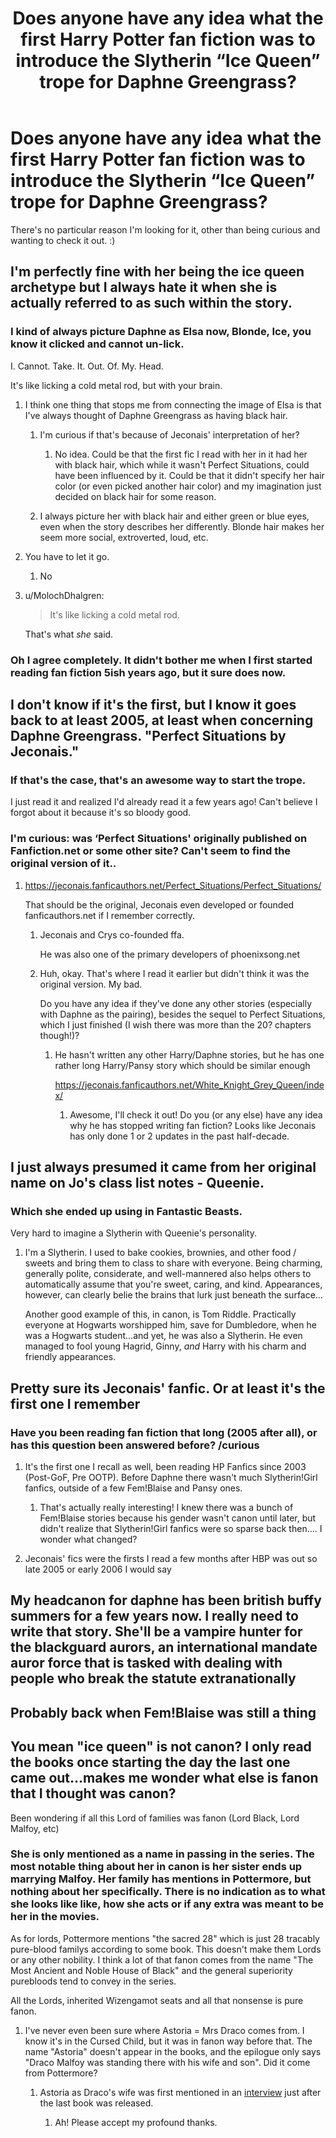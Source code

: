 #+TITLE: Does anyone have any idea what the first Harry Potter fan fiction was to introduce the Slytherin “Ice Queen” trope for Daphne Greengrass?

* Does anyone have any idea what the first Harry Potter fan fiction was to introduce the Slytherin “Ice Queen” trope for Daphne Greengrass?
:PROPERTIES:
:Author: keroblade
:Score: 54
:DateUnix: 1521747080.0
:DateShort: 2018-Mar-23
:FlairText: Discussion
:END:
There's no particular reason I'm looking for it, other than being curious and wanting to check it out. :)


** I'm perfectly fine with her being the ice queen archetype but I always hate it when she is actually referred to as such within the story.
:PROPERTIES:
:Author: iamspambot
:Score: 67
:DateUnix: 1521750948.0
:DateShort: 2018-Mar-23
:END:

*** I kind of always picture Daphne as Elsa now, Blonde, Ice, you know it clicked and cannot un-lick.

I. Cannot. Take. It. Out. Of. My. Head.

It's like licking a cold metal rod, but with your brain.
:PROPERTIES:
:Author: Zeikos
:Score: 44
:DateUnix: 1521751361.0
:DateShort: 2018-Mar-23
:END:

**** I think one thing that stops me from connecting the image of Elsa is that I've always thought of Daphne Greengrass as having black hair.
:PROPERTIES:
:Author: iamspambot
:Score: 20
:DateUnix: 1521752915.0
:DateShort: 2018-Mar-23
:END:

***** I'm curious if that's because of Jeconais' interpretation of her?
:PROPERTIES:
:Author: keroblade
:Score: 3
:DateUnix: 1521766691.0
:DateShort: 2018-Mar-23
:END:

****** No idea. Could be that the first fic I read with her in it had her with black hair, which while it wasn't Perfect Situations, could have been influenced by it. Could be that it didn't specify her hair color (or even picked another hair color) and my imagination just decided on black hair for some reason.
:PROPERTIES:
:Author: iamspambot
:Score: 6
:DateUnix: 1521767217.0
:DateShort: 2018-Mar-23
:END:


***** I always picture her with black hair and either green or blue eyes, even when the story describes her differently. Blonde hair makes her seem more social, extroverted, loud, etc.
:PROPERTIES:
:Author: maxxie10
:Score: 2
:DateUnix: 1521804414.0
:DateShort: 2018-Mar-23
:END:


**** You have to let it go.
:PROPERTIES:
:Author: LancexVance
:Score: 3
:DateUnix: 1521847728.0
:DateShort: 2018-Mar-24
:END:

***** No
:PROPERTIES:
:Score: 1
:DateUnix: 1524283532.0
:DateShort: 2018-Apr-21
:END:


**** u/MolochDhalgren:
#+begin_quote
  It's like licking a cold metal rod.
#+end_quote

That's what /she/ said.
:PROPERTIES:
:Author: MolochDhalgren
:Score: 4
:DateUnix: 1521757491.0
:DateShort: 2018-Mar-23
:END:


*** Oh I agree completely. It didn't bother me when I first started reading fan fiction 5ish years ago, but it sure does now.
:PROPERTIES:
:Author: keroblade
:Score: 3
:DateUnix: 1521750996.0
:DateShort: 2018-Mar-23
:END:


** I don't know if it's the first, but I know it goes back to at least 2005, at least when concerning Daphne Greengrass. "Perfect Situations by Jeconais."
:PROPERTIES:
:Author: Lord_Anarchy
:Score: 28
:DateUnix: 1521748393.0
:DateShort: 2018-Mar-23
:END:

*** If that's the case, that's an awesome way to start the trope.

I just read it and realized I'd already read it a few years ago! Can't believe I forgot about it because it's so bloody good.
:PROPERTIES:
:Author: keroblade
:Score: 5
:DateUnix: 1521753065.0
:DateShort: 2018-Mar-23
:END:


*** I'm curious: was ‘Perfect Situations' originally published on Fanfiction.net or some other site? Can't seem to find the original version of it..
:PROPERTIES:
:Author: keroblade
:Score: 1
:DateUnix: 1521766781.0
:DateShort: 2018-Mar-23
:END:

**** [[https://jeconais.fanficauthors.net/Perfect_Situations/Perfect_Situations/]]

That should be the original, Jeconais even developed or founded fanficauthors.net if I remember correctly.
:PROPERTIES:
:Author: Michael_Pencil
:Score: 6
:DateUnix: 1521767408.0
:DateShort: 2018-Mar-23
:END:

***** Jeconais and Crys co-founded ffa.

He was also one of the primary developers of phoenixsong.net
:PROPERTIES:
:Author: __Pers
:Score: 6
:DateUnix: 1521809560.0
:DateShort: 2018-Mar-23
:END:


***** Huh, okay. That's where I read it earlier but didn't think it was the original version. My bad.

Do you have any idea if they've done any other stories (especially with Daphne as the pairing), besides the sequel to Perfect Situations, which I just finished (I wish there was more than the 20? chapters though!)?
:PROPERTIES:
:Author: keroblade
:Score: 1
:DateUnix: 1521767633.0
:DateShort: 2018-Mar-23
:END:

****** He hasn't written any other Harry/Daphne stories, but he has one rather long Harry/Pansy story which should be similar enough

[[https://jeconais.fanficauthors.net/White_Knight_Grey_Queen/index/]]
:PROPERTIES:
:Author: Michael_Pencil
:Score: 2
:DateUnix: 1521809710.0
:DateShort: 2018-Mar-23
:END:

******* Awesome, I'll check it out! Do you (or any else) have any idea why he has stopped writing fan fiction? Looks like Jeconais has only done 1 or 2 updates in the past half-decade.
:PROPERTIES:
:Author: keroblade
:Score: 1
:DateUnix: 1521838268.0
:DateShort: 2018-Mar-24
:END:


** I just always presumed it came from her original name on Jo's class list notes - Queenie.
:PROPERTIES:
:Author: Macallion
:Score: 21
:DateUnix: 1521749089.0
:DateShort: 2018-Mar-23
:END:

*** Which she ended up using in Fantastic Beasts.

Very hard to imagine a Slytherin with Queenie's personality.
:PROPERTIES:
:Author: ashez2ashes
:Score: 13
:DateUnix: 1521756331.0
:DateShort: 2018-Mar-23
:END:

**** I'm a Slytherin. I used to bake cookies, brownies, and other food / sweets and bring them to class to share with everyone. Being charming, generally polite, considerate, and well-mannered also helps others to automatically assume that you're sweet, caring, and kind. Appearances, however, can clearly belie the brains that lurk just beneath the surface...

Another good example of this, in canon, is Tom Riddle. Practically everyone at Hogwarts worshipped him, save for Dumbledore, when he was a Hogwarts student...and yet, he was also a Slytherin. He even managed to fool young Hagrid, Ginny, /and/ Harry with his charm and friendly appearances.
:PROPERTIES:
:Author: Obversa
:Score: 5
:DateUnix: 1521781490.0
:DateShort: 2018-Mar-23
:END:


** Pretty sure its Jeconais' fanfic. Or at least it's the first one I remember
:PROPERTIES:
:Author: Kaeling
:Score: 9
:DateUnix: 1521751782.0
:DateShort: 2018-Mar-23
:END:

*** Have you been reading fan fiction that long (2005 after all), or has this question been answered before? /curious
:PROPERTIES:
:Author: keroblade
:Score: 3
:DateUnix: 1521766636.0
:DateShort: 2018-Mar-23
:END:

**** It's the first one I recall as well, been reading HP Fanfics since 2003 (Post-GoF, Pre OOTP). Before Daphne there wasn't much Slytherin!Girl fanfics, outside of a few Fem!Blaise and Pansy ones.
:PROPERTIES:
:Author: Yatalock
:Score: 6
:DateUnix: 1521770282.0
:DateShort: 2018-Mar-23
:END:

***** That's actually really interesting! I knew there was a bunch of Fem!Blaise stories because his gender wasn't canon until later, but didn't realize that Slytherin!Girl fanfics were so sparse back then.... I wonder what changed?
:PROPERTIES:
:Author: keroblade
:Score: 6
:DateUnix: 1521770429.0
:DateShort: 2018-Mar-23
:END:


**** Jeconais' fics were the firsts I read a few months after HBP was out so late 2005 or early 2006 I would say
:PROPERTIES:
:Author: Kaeling
:Score: 2
:DateUnix: 1521835850.0
:DateShort: 2018-Mar-24
:END:


** My headcanon for daphne has been british buffy summers for a few years now. I really need to write that story. She'll be a vampire hunter for the blackguard aurors, an international mandate auror force that is tasked with dealing with people who break the statute extranationally
:PROPERTIES:
:Author: viol8er
:Score: 9
:DateUnix: 1521771792.0
:DateShort: 2018-Mar-23
:END:


** Probably back when Fem!Blaise was still a thing
:PROPERTIES:
:Author: CloakedDarkness
:Score: 3
:DateUnix: 1521831502.0
:DateShort: 2018-Mar-23
:END:


** You mean "ice queen" is not canon? I only read the books once starting the day the last one came out...makes me wonder what else is fanon that I thought was canon?

Been wondering if all this Lord of families was fanon (Lord Black, Lord Malfoy, etc)
:PROPERTIES:
:Author: Fanficfan18
:Score: 2
:DateUnix: 1521795958.0
:DateShort: 2018-Mar-23
:END:

*** She is only mentioned as a name in passing in the series. The most notable thing about her in canon is her sister ends up marrying Malfoy. Her family has mentions in Pottermore, but nothing about her specifically. There is no indication as to what she looks like like, how she acts or if any extra was meant to be her in the movies.

As for lords, Pottermore mentions "the sacred 28" which is just 28 tracably pure-blood familys according to some book. This doesn't make them Lords or any other nobility. I think a lot of that fanon comes from the name "The Most Ancient and Noble House of Black" and the general superiority purebloods tend to convey in the series.

All the Lords, inherited Wizengamot seats and all that nonsense is pure fanon.
:PROPERTIES:
:Author: gat0r8
:Score: 8
:DateUnix: 1521806951.0
:DateShort: 2018-Mar-23
:END:

**** I've never even been sure where Astoria = Mrs Draco comes from. I know it's in the Cursed Child, but it was in fanon way before that. The name "Astoria" doesn't appear in the books, and the epilogue only says "Draco Malfoy was standing there with his wife and son". Did it come from Pottermore?
:PROPERTIES:
:Author: rpeh
:Score: 4
:DateUnix: 1521808575.0
:DateShort: 2018-Mar-23
:END:

***** Astoria as Draco's wife was first mentioned in an [[http://harrypotter.wikia.com/wiki/J.K._Rowling_PotterCast_Interview][interview]] just after the last book was released.
:PROPERTIES:
:Author: wordhammer
:Score: 9
:DateUnix: 1521820524.0
:DateShort: 2018-Mar-23
:END:

****** Ah! Please accept my profound thanks.
:PROPERTIES:
:Author: rpeh
:Score: 3
:DateUnix: 1521838386.0
:DateShort: 2018-Mar-24
:END:
